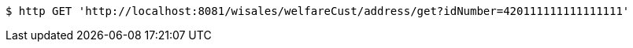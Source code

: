 [source,bash]
----
$ http GET 'http://localhost:8081/wisales/welfareCust/address/get?idNumber=420111111111111111'
----